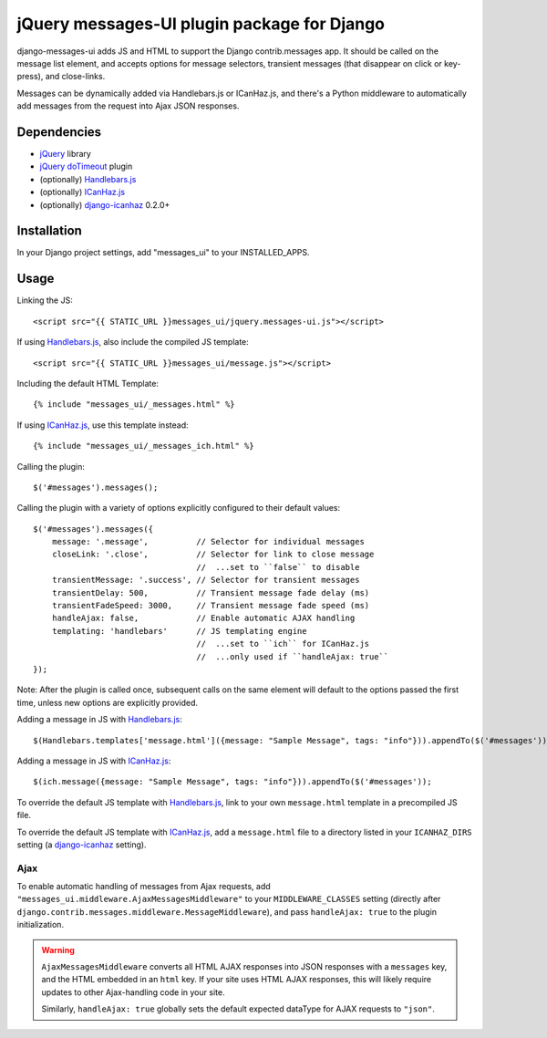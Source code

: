 jQuery messages-UI plugin package for Django
============================================

django-messages-ui adds JS and HTML to support the Django contrib.messages
app. It should be called on the message list element, and accepts options for
message selectors, transient messages (that disappear on click or key-press),
and close-links.

Messages can be dynamically added via Handlebars.js or ICanHaz.js, and
there's a Python middleware to automatically add messages from the request
into Ajax JSON responses.


Dependencies
------------

- `jQuery`_ library
- `jQuery doTimeout`_ plugin
- (optionally) `Handlebars.js`_
- (optionally) `ICanHaz.js`_
- (optionally) `django-icanhaz`_ 0.2.0+

.. _jQuery: http://jquery.com/
.. _jQuery doTimeout: http://benalman.com/projects/jquery-dotimeout-plugin/
.. _Handlebars.js: http://handlebarsjs.com/
.. _ICanHaz.js: http://icanhazjs.com/
.. _django-icanhaz: https://github.com/carljm/django-icanhaz

Installation
------------

In your Django project settings, add "messages_ui" to your INSTALLED_APPS.


Usage
-----

Linking the JS::

    <script src="{{ STATIC_URL }}messages_ui/jquery.messages-ui.js"></script>

If using `Handlebars.js`_, also include the compiled JS template::

    <script src="{{ STATIC_URL }}messages_ui/message.js"></script>

Including the default HTML Template::

    {% include "messages_ui/_messages.html" %}

If using `ICanHaz.js`_, use this template instead::

    {% include "messages_ui/_messages_ich.html" %}

Calling the plugin::

    $('#messages').messages();

Calling the plugin with a variety of options explicitly configured to their
default values::

    $('#messages').messages({
        message: '.message',          // Selector for individual messages
        closeLink: '.close',          // Selector for link to close message
                                      //  ...set to ``false`` to disable
        transientMessage: '.success', // Selector for transient messages
        transientDelay: 500,          // Transient message fade delay (ms)
        transientFadeSpeed: 3000,     // Transient message fade speed (ms)
        handleAjax: false,            // Enable automatic AJAX handling
        templating: 'handlebars'      // JS templating engine
                                      //  ...set to ``ich`` for ICanHaz.js
                                      //  ...only used if ``handleAjax: true``
    });

Note: After the plugin is called once, subsequent calls on the same element
will default to the options passed the first time, unless new options are
explicitly provided.

Adding a message in JS with `Handlebars.js`_::

    $(Handlebars.templates['message.html']({message: "Sample Message", tags: "info"})).appendTo($('#messages'));

Adding a message in JS with `ICanHaz.js`_::

    $(ich.message({message: "Sample Message", tags: "info"})).appendTo($('#messages'));

To override the default JS template with `Handlebars.js`_, link to your own
``message.html`` template in a precompiled JS file.

To override the default JS template with `ICanHaz.js`_, add a
``message.html`` file to a directory listed in your ``ICANHAZ_DIRS`` setting
(a `django-icanhaz`_ setting).


Ajax
~~~~

To enable automatic handling of messages from Ajax requests, add
``"messages_ui.middleware.AjaxMessagesMiddleware"`` to your
``MIDDLEWARE_CLASSES`` setting (directly after
``django.contrib.messages.middleware.MessageMiddleware``), and pass
``handleAjax: true`` to the plugin initialization.

.. warning::

    ``AjaxMessagesMiddleware`` converts all HTML AJAX responses into JSON
    responses with a ``messages`` key, and the HTML embedded in an ``html``
    key. If your site uses HTML AJAX responses, this will likely require
    updates to other Ajax-handling code in your site.

    Similarly, ``handleAjax: true`` globally sets the default expected
    dataType for AJAX requests to ``"json"``.
